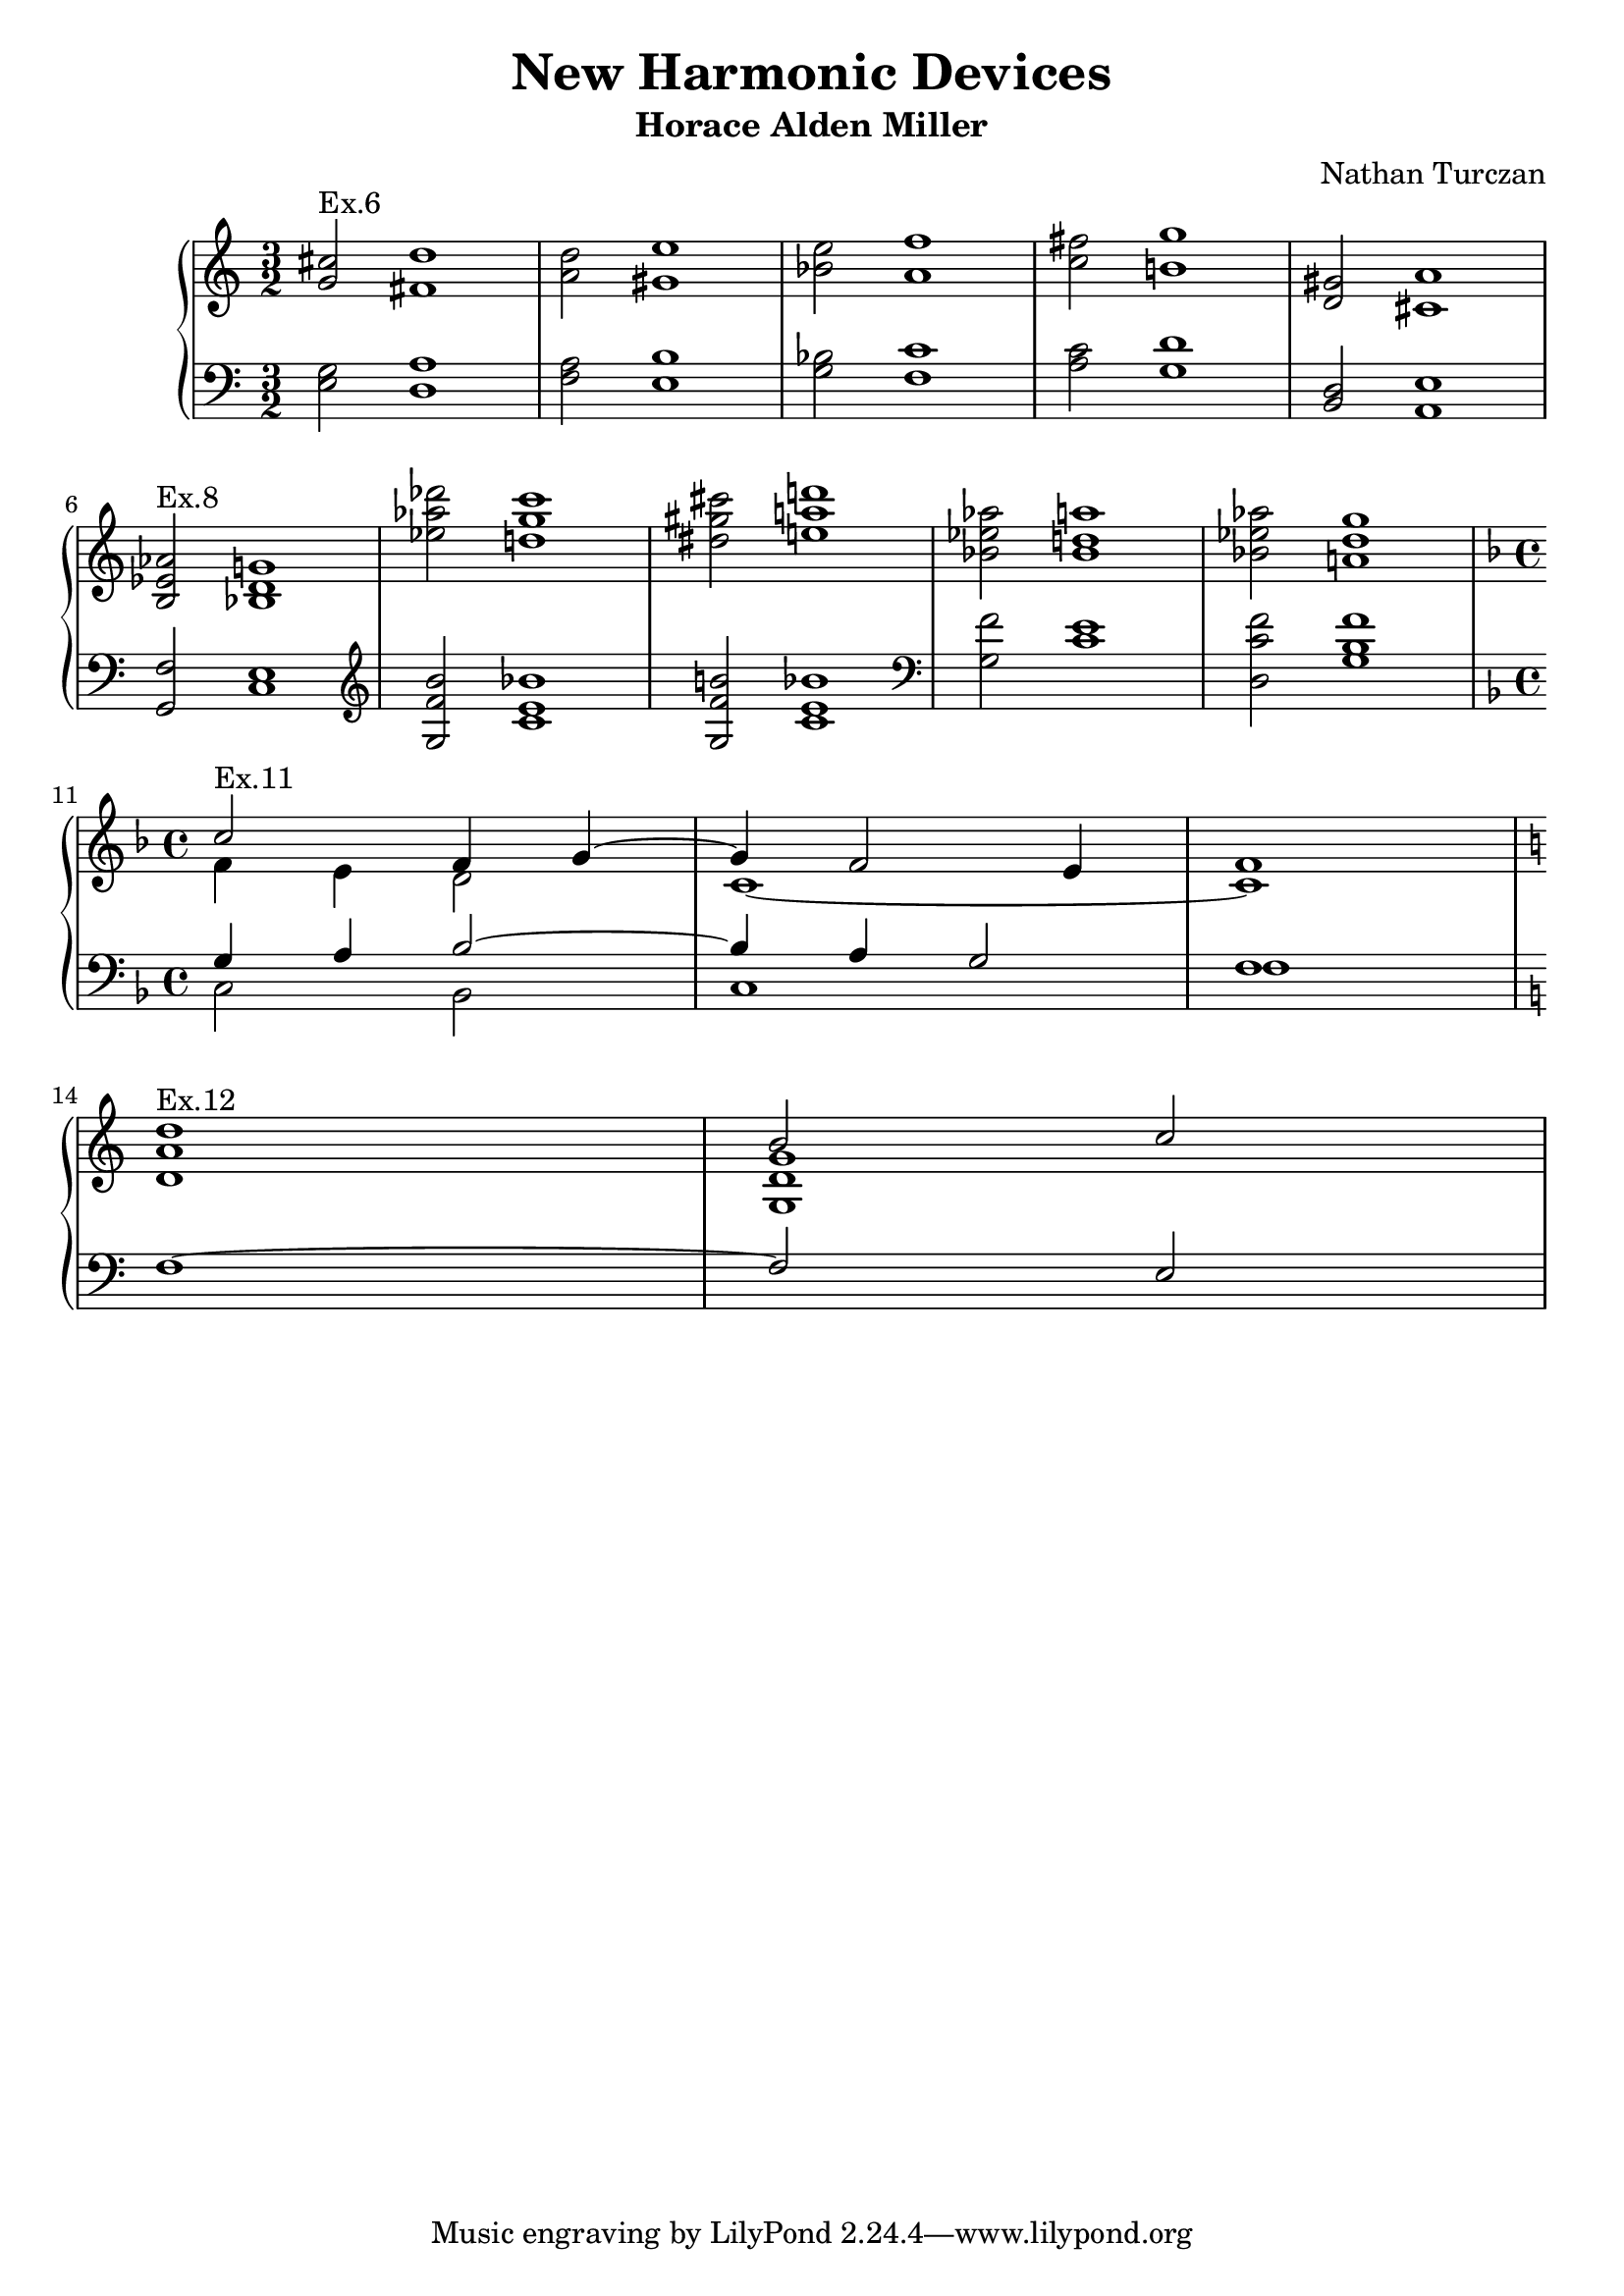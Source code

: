 \version "2.18.2"
global = {
  \accidentalStyle modern
  
}

% umpteenth score, gonna be great

% designate the title, composer and poet!
  \header {
    title = \markup { \fontsize #0.4 \bold "New Harmonic Devices" }
    subtitle = "Horace Alden Miller"
    composer = "Nathan Turczan"
  }

%designate language
\language "english"
%english-qs-qf-tqs-tqf


upper = \relative c'' {
  \global
  \clef treble
   \time 3/2
  \key c \major 
     <g cs>2^\markup "Ex.6" <fs d'>1
     <a d>2 <gs e'>1
     <bf e>2 <a f'>1
     <c fs>2 <b g'>1
     <d, gs>2 <cs a'>1 \break
     
     <b ef af>2^\markup "Ex.8" <bf d g>1
     %<a df gf>2 <af c f>1
     %<g cf ff>2 <gf bf ef>1
     <ef' af df>2 <d g c>1
     %<df gf cf>2 <c f bf>1
     <ds gs cs>2 <e a d>1
     %<cs fs b>2 <d g c>1
     <bf ef af>2 <bf d a'>1
     <bf ef af>2 <a d g>1
     
     \key f \major
     \time 4/4
       <<
       {
       \voiceOne 
       c2^\markup "Ex.11" f,4 g4~ g f2 e4 f1
       
       \skip1
       b2 c
       
       
       }
       \new Voice  {
       \voiceTwo
       f,4 e d2 c1~
       c1
       \key c \major
       <d a' d>1^\markup "Ex.12"
       <g, d' g>1
     }
       >>
       
       }

lower = \relative c {
\global
\clef bass
<e g>2 <d a'>1
<f a>2 <e b'>1
<g bf>2 <f c'>1
<a c>2 <g d'>1 
<b, d>2 <a e'>1

<g f'>2 <c e>1
%<f, ef'>2 <bf d>1
%<ef, df'>2 <af c>1
\clef treble
<g' f' b>2 <c e bf'>1
%<f, ef' a>2 <bf d af'>1
<g f' b>2 <c e bf'>1
%<f, ef' a>2 <bf d af'>1
\clef bass
<g f'>2 <c e>1
<d, c' f>2 <g b f'>1 \break

\key f \major
\time 4/4
         <<
       {
       \voiceOne 
       g4 a bf2~ 
       bf4 a4 g2 
       f1

       
       }
       
       \new Voice  {
       \voiceTwo
       c2 bf c1 f1 \break
       
     }
     
         >>
         \key c \major
       f~ f2 e2
}


\score {
  <<
    \new PianoStaff <<
      \new Staff = "upper" \upper
      \new Staff = "lower" \lower
    >>
  >>
  \layout {
    \context { \Staff \RemoveEmptyStaves }
  }
  \midi { 
    \tempo 4 = 90
  }
}

